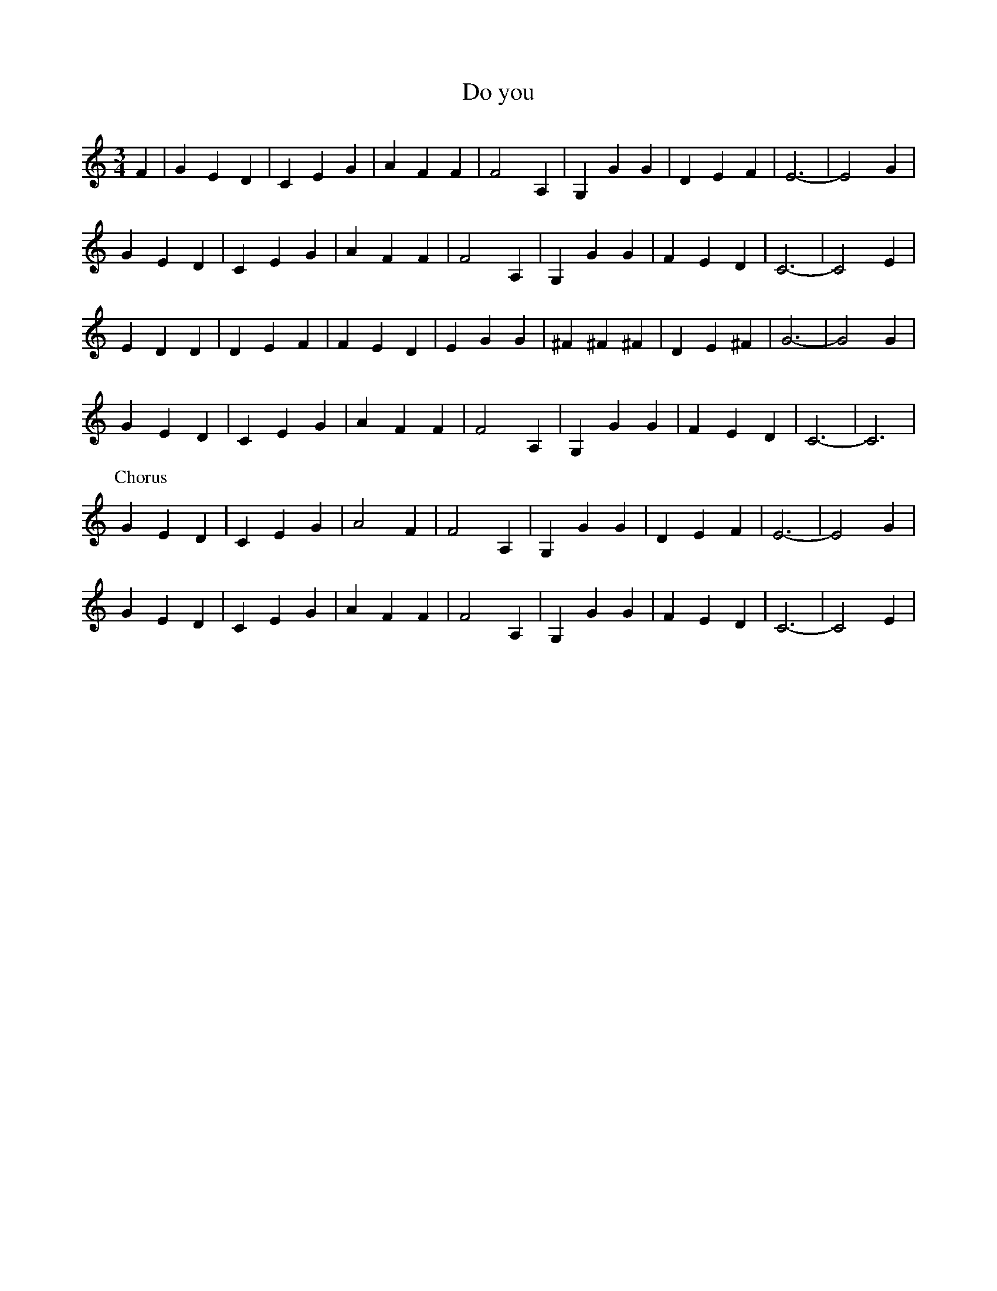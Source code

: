 X: 156
T: Do you 
M:3/4
R:
L:1/8
Z:added by Alf 
K:C
F2| G2 E2 D2| C2 E2 G2| A2 F2 F2| F4 A,2|\
G,2 G2 G2| D2 E2 F2| E6-|E4 G2|
G2 E2 D2| C2 E2 G2| A2 F2 F2| F4 A,2|\
G,2 G2 G2| F2 E2 D2| C6-|C4 E2|
E2 D2 D2| D2 E2 F2| F2 E2 D2| E2 G2 G2|\
^F2 ^F2 ^F2| D2 E2 ^F2| G6-|G4 G2|
G2 E2 D2| C2 E2 G2| A2 F2 F2| F4 A,2|\
G,2 G2 G2| F2 E2 D2| C6-|C6|
P:Chorus
G2 E2 D2| C2 E2 G2| A4 F2| F4 A,2|\
G,2 G2 G2| D2 E2 F2| E6-|E4 G2|
G2 E2 D2| C2 E2 G2| A2 F2 F2| F4 A,2|\
G,2 G2 G2| F2 E2 D2| C6-|C4 E2|
